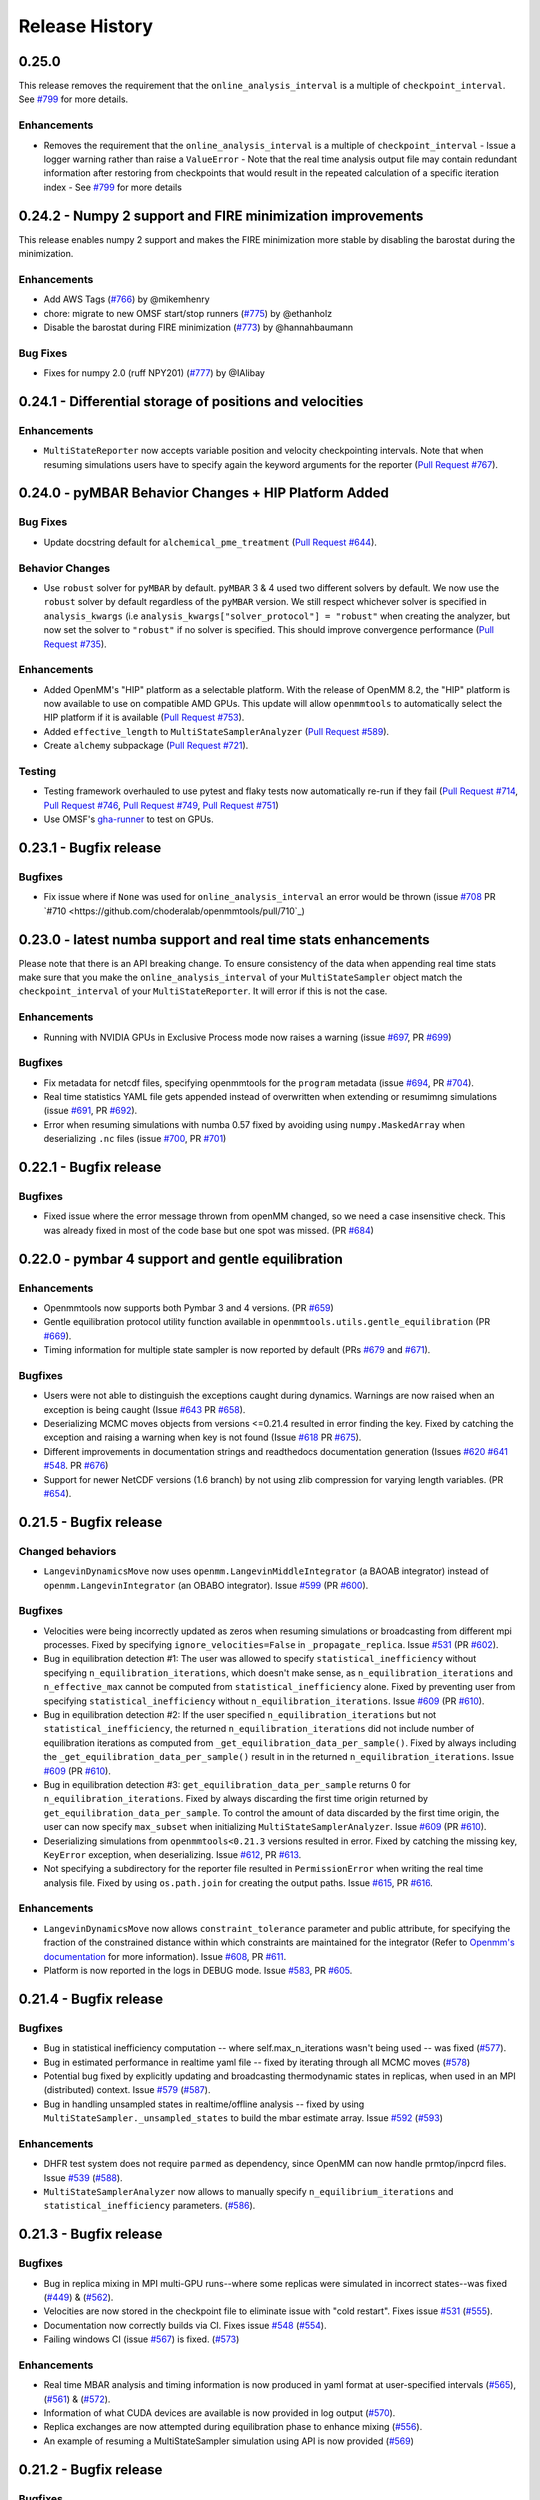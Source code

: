 Release History
***************

0.25.0
======

This release removes the requirement that the ``online_analysis_interval`` is a multiple of ``checkpoint_interval``. See `#799 <https://github.com/choderalab/openmmtools/pull/779>`_ for more details.

Enhancements
------------

- Removes the requirement that the ``online_analysis_interval`` is a multiple of ``checkpoint_interval`` 
  - Issue a logger warning rather than raise a ``ValueError``
  - Note that the real time analysis output file may contain redundant information after restoring from checkpoints that would result in the repeated calculation of a specific iteration index
  - See `#799 <https://github.com/choderalab/openmmtools/pull/779>`_ for more details

0.24.2 - Numpy 2 support and FIRE minimization improvements
===========================================================

This release enables numpy 2 support and makes the FIRE minimization more stable by disabling the barostat during the minimization.

Enhancements
------------

- Add AWS Tags (`#766 <https://github.com/choderalab/openmmtools/pull/766>`_) by @mikemhenry
- chore: migrate to new OMSF start/stop runners (`#775 <https://github.com/choderalab/openmmtools/pull/775>`_) by @ethanholz
- Disable the barostat during FIRE minimization (`#773 <https://github.com/choderalab/openmmtools/pull/773>`_) by @hannahbaumann

Bug Fixes
---------

- Fixes for numpy 2.0 (ruff NPY201) (`#777 <https://github.com/choderalab/openmmtools/pull/777>`_) by @IAlibay

0.24.1 - Differential storage of positions and velocities
=========================================================

Enhancements
------------

- ``MultiStateReporter`` now accepts variable position and velocity checkpointing intervals. Note that when resuming simulations users have to specify again the keyword arguments for the reporter (`Pull Request #767 <https://github.com/choderalab/openmmtools/pull/767>`_).


0.24.0 - pyMBAR Behavior Changes + HIP Platform Added 
=====================================================

Bug Fixes
---------

- Update docstring default for ``alchemical_pme_treatment`` (`Pull Request #644`_).


Behavior Changes
----------------
- Use ``robust`` solver for  ``pyMBAR`` by default. 
  ``pyMBAR`` 3 & 4 used two different solvers by default.
  We now use the ``robust`` solver by default regardless of the ``pyMBAR`` version.
  We still respect whichever solver is specified in ``analysis_kwargs`` (i.e ``analysis_kwargs["solver_protocol"] = "robust"`` when creating the analyzer, but now set the solver to ``"robust"`` if no solver is specified.
  This should improve convergence performance (`Pull Request #735`_).

Enhancements
------------

- Added OpenMM's "HIP" platform as a selectable platform.
  With the release of OpenMM 8.2, the "HIP" platform is now available to use on compatible AMD GPUs. This update will allow ``openmmtools`` to automatically select the HIP platform if it is available (`Pull Request #753`_).
- Added ``effective_length`` to ``MultiStateSamplerAnalyzer`` (`Pull Request #589`_).
- Create ``alchemy`` subpackage (`Pull Request #721`_).



Testing
-------

- Testing framework overhauled to use pytest and flaky tests now automatically re-run if they fail (`Pull Request #714`_, `Pull Request #746`_, `Pull Request #749`_,  `Pull Request #751`_)
- Use OMSF's `gha-runner`_ to test on GPUs.

.. _gha-runner: https://github.com/omsf-eco-infra/gha-runner
.. _Pull Request #589: https://github.com/choderalab/openmmtools/pull/589
.. _Pull Request #714: https://github.com/choderalab/openmmtools/pull/714
.. _Pull Request #721: https://github.com/choderalab/openmmtools/pull/721
.. _Pull Request #644: https://github.com/choderalab/openmmtools/pull/644
.. _Pull Request #744: https://github.com/choderalab/openmmtools/pull/744
.. _Pull Request #746: https://github.com/choderalab/openmmtools/pull/746
.. _Pull Request #749: https://github.com/choderalab/openmmtools/pull/749
.. _Pull Request #735: https://github.com/choderalab/openmmtools/pull/735
.. _Pull Request #751: https://github.com/choderalab/openmmtools/pull/751
.. _Pull Request #753: https://github.com/choderalab/openmmtools/pull/753


0.23.1 - Bugfix release
=======================

Bugfixes
--------

- Fix issue where if ``None`` was used for ``online_analysis_interval`` an error would be thrown (issue `#708 <https://github.com/choderalab/openmmtools/issues/708>`_ PR `#710 <https://github.com/choderalab/openmmtools/pull/710`_)

0.23.0 - latest numba support and real time stats enhancements
==============================================================

Please note that there is an API breaking change. To ensure consistency of the data when appending real time stats make sure that you make the ``online_analysis_interval`` of your ``MultiStateSampler`` object match the ``checkpoint_interval`` of your ``MultiStateReporter``. It will error if this is not the case.

Enhancements
------------
- Running with NVIDIA GPUs in Exclusive Process mode now raises a warning (issue `#697 <https://github.com/choderalab/openmmtools/issues/697>`_, PR `#699 <https://github.com/choderalab/openmmtools/pull/699>`_)

Bugfixes
--------
- Fix metadata for netcdf files, specifying openmmtools for the ``program`` metadata (issue `#694 <https://github.com/choderalab/openmmtools/issues/694>`_, PR `#704 <https://github.com/choderalab/openmmtools/pull/704>`_).
- Real time statistics YAML file gets appended instead of overwritten when extending or resumimng simulations (issue `#691 <https://github.com/choderalab/openmmtools/issues/691>`_, PR `#692 <https://github.com/choderalab/openmmtools/pull/692>`_).
- Error when resuming simulations with numba 0.57 fixed by avoiding using ``numpy.MaskedArray`` when deserializing ``.nc`` files (issue `#700 <https://github.com/choderalab/openmmtools/issues/700>`_, PR `#701 <https://github.com/choderalab/openmmtools/pull/701>`_)


0.22.1 - Bugfix release
=======================

Bugfixes
--------

- Fixed issue where the error message thrown from openMM changed, so we need a case insensitive check. This was already fixed in most of the code base but one spot was missed. (PR `#684 <https://github.com/choderalab/openmmtools/pull/684>`_)

0.22.0 - pymbar 4 support and gentle equilibration
==================================================

Enhancements
------------
- Openmmtools now supports both Pymbar 3 and 4 versions. (PR `#659 <https://github.com/choderalab/openmmtools/pull/659>`_)
- Gentle equilibration protocol utility function available in ``openmmtools.utils.gentle_equilibration`` (PR `#669 <https://github.com/choderalab/openmmtools/pull/669>`_).
- Timing information for multiple state sampler is now reported by default (PRs `#679 <https://github.com/choderalab/openmmtools/pull/679>`_ and `#671 <https://github.com/choderalab/openmmtools/issues/671>`_).

Bugfixes
--------
- Users were not able to distinguish the exceptions caught during dynamics. Warnings are now raised when an exception is being caught (Issue `#643 <https://github.com/choderalab/openmmtools/issues/643>`_ PR `#658 <https://github.com/choderalab/openmmtools/pull/658>`_).
- Deserializing MCMC moves objects from versions <=0.21.4 resulted in error finding the key. Fixed by catching the exception and raising a warning when key is not found (Issue `#618 <https://github.com/choderalab/openmmtools/issues/618>`_ PR `#675 <https://github.com/choderalab/openmmtools/pull/675>`_).
- Different improvements in documentation strings and readthedocs documentation generation (Issues `#620 <https://github.com/choderalab/openmmtools/issues/620>`_ `#641 <https://github.com/choderalab/openmmtools/issues/641>`_ `#548 <https://github.com/choderalab/openmmtools/issues/548>`_. PR `#676 <https://github.com/choderalab/openmmtools/pull/676>`_)
- Support for newer NetCDF versions (1.6 branch) by not using zlib compression for varying length variables. (PR `#654 <https://github.com/choderalab/openmmtools/pull/654>`_).

0.21.5 - Bugfix release
=======================

Changed behaviors
-----------------
- ``LangevinDynamicsMove`` now uses ``openmm.LangevinMiddleIntegrator`` (a BAOAB integrator) instead of ``openmm.LangevinIntegrator`` (an OBABO integrator). Issue `#599 <https://github.com/choderalab/openmmtools/issues/579>`_ (PR `#600 <https://github.com/choderalab/openmmtools/pull/5600>`_).

Bugfixes
--------
- Velocities were being incorrectly updated as zeros when resuming simulations or broadcasting from different mpi processes. Fixed by specifying ``ignore_velocities=False`` in ``_propagate_replica``. Issue `#531 <https://github.com/choderalab/openmmtools/issues/531>`_ (PR `#602 <https://github.com/choderalab/openmmtools/pull/602>`_).
- Bug in equilibration detection #1: The user was allowed to specify ``statistical_inefficiency`` without specifying ``n_equilibration_iterations``, which doesn't make sense, as ``n_equilibration_iterations`` and ``n_effective_max`` cannot be computed from ``statistical_inefficiency`` alone. Fixed by preventing user from specifying ``statistical_inefficiency`` without ``n_equilibration_iterations``. Issue `#609 <https://github.com/choderalab/openmmtools/issues/609>`_ (PR `#610 <https://github.com/choderalab/openmmtools/pull/610>`_). 
- Bug in equilibration detection #2: If the user specified ``n_equilibration_iterations`` but not ``statistical_inefficiency``, the returned ``n_equilibration_iterations`` did not include number of equilibration iterations as computed from ``_get_equilibration_data_per_sample()``. Fixed by always including the ``_get_equilibration_data_per_sample()`` result in  in the returned ``n_equilibration_iterations``. Issue `#609 <https://github.com/choderalab/openmmtools/issues/609>`_ (PR `#610 <https://github.com/choderalab/openmmtools/pull/610>`_).
- Bug in equilibration detection #3: ``get_equilibration_data_per_sample`` returns 0 for ``n_equilibration_iterations``. Fixed by always discarding the first time origin returned by ``get_equilibration_data_per_sample``. To control the amount of data discarded by the first time origin, the user can now specify ``max_subset`` when initializing ``MultiStateSamplerAnalyzer``. Issue `#609 <https://github.com/choderalab/openmmtools/issues/609>`_ (PR `#610 <https://github.com/choderalab/openmmtools/pull/610>`_).
- Deserializing simulations from ``openmmtools<0.21.3`` versions resulted in error. Fixed by catching the missing key, ``KeyError`` exception, when deserializing. Issue `#612 <https://github.com/choderalab/openmmtools/issues/612>`_, PR `#613 <https://github.com/choderalab/openmmtools/pull/613>`_.
- Not specifying a subdirectory for the reporter file resulted in ``PermissionError`` when writing the real time analysis file. Fixed by using ``os.path.join`` for creating the output paths. Issue `#615 <https://github.com/choderalab/openmmtools/issues/615>`_, PR `#616 <https://github.com/choderalab/openmmtools/pull/616>`_.

Enhancements
------------
- ``LangevinDynamicsMove`` now allows ``constraint_tolerance`` parameter and public attribute, for specifying the fraction of the constrained distance within which constraints are maintained for the integrator (Refer to `Openmm's documentation <http://docs.openmm.org/latest/api-python/generated/openmm.openmm.LangevinMiddleIntegrator.html#openmm.openmm.LangevinMiddleIntegrator.setConstraintTolerance>`_ for more information). Issue `#608 <https://github.com/choderalab/openmmtools/issues/608>`_, PR `#611 <https://github.com/choderalab/openmmtools/pull/611>`_.
- Platform is now reported in the logs in DEBUG mode. Issue `#583 <https://github.com/choderalab/openmmtools/issues/583>`_, PR `#605 <https://github.com/choderalab/openmmtools/pull/605>`_.

0.21.4 - Bugfix release
=======================

Bugfixes
--------
- Bug in statistical inefficiency computation -- where self.max_n_iterations wasn't being used -- was fixed (`#577 <https://github.com/choderalab/openmmtools/pull/577>`_).
- Bug in estimated performance in realtime yaml file -- fixed by iterating through all MCMC moves (`#578 <https://github.com/choderalab/openmmtools/pull/578>`_)
- Potential bug fixed by explicitly updating and broadcasting thermodynamic states in replicas, when used in an MPI (distributed) context. Issue `#579 <https://github.com/choderalab/openmmtools/issues/579>`_ (`#587 <https://github.com/choderalab/openmmtools/pull/587>`_).
- Bug in handling unsampled states in realtime/offline analysis -- fixed by using ``MultiStateSampler._unsampled_states`` to build the mbar estimate array. Issue `#592 <https://github.com/choderalab/openmmtools/issues/592>`_ (`#593 <https://github.com/choderalab/openmmtools/pull/593>`_)

Enhancements
------------
- DHFR test system does not require ``parmed`` as dependency, since OpenMM can now handle prmtop/inpcrd files. Issue `#539 <https://github.com/choderalab/openmmtools/issues/539>`_ (`#588 <https://github.com/choderalab/openmmtools/pull/588>`_).
- ``MultiStateSamplerAnalyzer`` now allows to manually specify ``n_equilibrium_iterations`` and ``statistical_inefficiency`` parameters. (`#586 <https://github.com/choderalab/openmmtools/pull/586>`_).


0.21.3 - Bugfix release
=======================

Bugfixes
--------
- Bug in replica mixing in MPI multi-GPU runs--where some replicas were simulated in incorrect states--was fixed (`#449 <https://github.com/choderalab/openmmtools/pull/449>`_) & (`#562  <https://github.com/choderalab/openmmtools/pull/562>`_).
- Velocities are now stored in the checkpoint file to eliminate issue with "cold restart". Fixes issue `#531 <https://github.com/choderalab/openmmtools/issues/531>`_ (`#555 <https://github.com/choderalab/openmmtools/pull/555>`_).
- Documentation now correctly builds via CI. Fixes issue `#548 <https://github.com/choderalab/openmmtools/issues/548>`_ (`#554 <https://github.com/choderalab/openmmtools/pull/554>`_).
- Failing windows CI (issue `#567 <https://github.com/choderalab/openmmtools/issues/567>`_) is fixed. (`#573 <https://github.com/choderalab/openmmtools/pull/573>`_)

Enhancements
------------
- Real time MBAR analysis and timing information is now produced in yaml format at user-specified intervals (`#565 <https://github.com/choderalab/openmmtools/pull/565>`_), (`#561 <https://github.com/choderalab/openmmtools/pull/561>`_) & (`#572 <https://github.com/choderalab/openmmtools/pull/572>`_).
- Information of what CUDA devices are available is now provided in log output (`#570 <https://github.com/choderalab/openmmtools/pull/570>`_).
- Replica exchanges are now attempted during equilibration phase to enhance mixing (`#556 <https://github.com/choderalab/openmmtools/pull/556>`_).
- An example of resuming a MultiStateSampler simulation using API is now provided (`#569 <https://github.com/choderalab/openmmtools/pull/569>`_)


0.21.2 - Bugfix release
=======================

Bugfixes
--------
- Fixed UnboundLocalError when using a string to specify platform in ``platform_supports_precision`` (`#551 <https://github.com/choderalab/openmmtools/pull/551>`_). 


0.21.1 - Bugfix release
=======================

Bugfixes
--------
- More streamlined context cache usage using instance attributes (`#547 <https://github.com/choderalab/openmmtools/pull/547>`_).
- Improved docstring and examples for ``MultiStateSampler`` object.

0.21.0 - Bugfix release
=======================


Bugfixes
--------
- Fixes TestAbsoluteAlchemicalFactory.test_overlap NaNs (`#534 <https://github.com/choderalab/openmmtools/pull/534>`_)
- Try closing reporter in test for windows fix (`#535 <https://github.com/choderalab/openmmtools/pull/535>`_) 
- Follow NEP 29 and test newer python versions and drop old ones (`#542 <https://github.com/choderalab/openmmtools/pull/542>`_)
- Update to handle the new OpenMM 7.6 package namespace (`#528 <https://github.com/choderalab/openmmtools/pull/528>`_)
- Context cache usage cleanup (`#538 <https://github.com/choderalab/openmmtools/pull/538>_`). Avoiding memory issues and more streamlined API usage of `ContextCache` objects.


Known issues
------------
- Correctly raises an error when a ``CustomNonbondedForce`` made by OpenMM's ``LennardJonesGenerator`` is detected (`#511 <https://github.com/choderalab/openmmtools/pull/511>`_)

Enhancement
-----------
- Use of CODATA 2018 constants information from OpenMM 7.6.0. (`#522 <https://github.com/choderalab/openmmtools/pull/522>`_) & (`#525 <https://github.com/choderalab/openmmtools/pull/525>_`)
- Use new way of importing OpenMM >= 7.6. (`#528 <https://github.com/choderalab/openmmtools/pull/528>`_)
- Remove logic for missing file when retrying to open a dataset (`#515 <https://github.com/choderalab/openmmtools/pull/515>`_) 


`Full Changelog <https://github.com/choderalab/openmmtools/compare/0.20.3...0.20.4>`_

0.20.3 - Bugfix release
=======================

Bugfixes
--------
- Fixes [#505](https://github.com/choderalab/openmmtools/issues/505): GPU contexts would silently fail to enable 'mixed' precision; corrects reporting of available precisions

0.20.2 - Bugfix release
=======================

Remove leftover support for python 2.7

Cleanup
-------
- Remove leftover `six` imports and `xrange` (`#504 <https://github.com/choderalab/openmmtools/pull/504>`_)

0.20.1 - Bugfix release
=======================

Enhancements
------------
- ``openmmtools.utils.get_available_platforms()`` and ``.get_fastest_platform()`` now filter OpenMM Platforms based on specified minimum precision support, which defaults to ``mixed``

Bugfixes
--------
- Replace the `cython <https://cython.org/>`_ accelerated ``all-swap`` replica mixing scheme with a `numba <https://numba.pydata.org>`_ implementation for better stability, and portability, and speed
- Fixes incorrect temperature spacing in ``ParallelTemperingSampler`` constructor
- Do unit conversion first to improve precision PR #501 (fixes issue #500)

Misc
----
- Resolve ``numpy 1.20`` ``DeprecationWarning`` about ``np.float``

0.20.0 - Periodic alchemical integrators
========================================

Enhancements
------------
- Add `PeriodicNonequilibriumIntegrator`, a simple extension of `AlchemicalNonequilibriumLangevinIntegrator` that supports periodic alchemical protocols

0.19.1 - Bugfix release
=======================

Bugfixes
--------
- Fixed a crash during the restraint unbiasing for systems with an unexpected order of atoms of receptor and ligands (`#462 <https://github.com/choderalab/openmmtools/pull/462>`_).


0.19.0 - Multiple alchemical regions
====================================

New features
------------
- Added support in ``AbsoluteAlchemicalFactory`` for handling multiple independent alchemical regions (`#438 <https://github.com/choderalab/openmmtools/pull/438>`_).
- Added support for anisotropic and membrane barostats in `ThermodynamicState` (`#437 <https://github.com/choderalab/openmmtools/pull/437>`_).
- Added support for platform properties in ContextCache (e.g. for mixed and double precision CUDA in multistate sampler) (`#437 <https://github.com/choderalab/openmmtools/pull/437>`_).

Bugfixes
--------
- The multistate samplers now issue experimental API warnings via ``logger.warn()`` rather than ``warnings.warn()`` (`#446 <https://github.com/choderalab/openmmtools/pull/446>`_).
- Fix return value in ``states.reduced_potential_at_states`` (`#444 <https://github.com/choderalab/openmmtools/pull/444>`_).

Known issues
------------
- Using parallel MPI processes causes poor mixing of the odd thermodynamic states while the mixing of the even states is
  normal. We're still investigating whether the issue is caused by a change in the MPI library or an internal bug. For
  now, we recommend running calculations using only 1 GPU (see also `#449 <https://github.com/choderalab/openmmtools/issues/449>`_
  and `yank#1130 <https://github.com/choderalab/yank/issues/1130>`_).

0.18.3 - Storage enhancements and bugfixes
==========================================

Bugfixes
--------
- Fixed a bug in ``multistateanalyzer.py`` where a function was imported from ``openmmtools.utils`` instead of ``openmmtools.multistate.utils`` (`#430 <https://github.com/choderalab/openmmtools/pull/430>`_).
- Fixed a few imprecisions in the documentation (`#432 <https://github.com/choderalab/openmmtools/pull/432>`_).

Enhancements
------------
- Writing on disk is much faster when the `checkpoint_interval` of multi-state samplers is large. This was due
  to the dimension of the netcdf chunk size increasing with the checkpoint interval and surpassing the dimension
  of the netcdf chunk cache. The chunk size of the iteration dimension is now always set to 1 (`#432 <https://github.com/choderalab/openmmtools/pull/432>`_).

0.18.2 - Bugfix release
=======================

Bugfixes
--------
- A bug in the multistate samplers where``logsumexp`` was imported from ``scipy.misc`` (now in ``scipy.special``) was fixed (`#423 <https://github.com/choderalab/openmmtools/pull/423>`_).
- Improve the robustness of opening the netcdf file on resuming of the multi-state samplers by setting the environment variable HDF5_USE_FILE_LOCKING to FALSE after 4 failed attempts (`#426 <https://github.com/choderalab/openmmtools/pull/426>`_).
- Fixed a crash during exception handling (`#426 <https://github.com/choderalab/openmmtools/pull/426>`_).

Other
-----
- Update build infrastructure to match `MolSSI cookiecutter <https://github.com/MolSSI/cookiecutter-cms>`_  (`#424 <https://github.com/choderalab/openmmtools/pull/424>`_, `#426 <https://github.com/choderalab/openmmtools/pull/426>`_).

0.18.1 - Bugfix release
=======================

This is a minor bugfix release.

New features
------------
- Improvements for ``HostGuest*`` classes
  - add ``oemols``, ``host_oemol``, and ``guest_oemol`` properties to retrieve OpenEye Toolkit ``OEMol`` objects (requires toolkit license and installation)
  - these classes can now accept overriding ``kwargs``

Bugfixes
--------
- ``openmmtools.multistate`` experimental API warning is only issued when ``openmmtools.multistate`` is imported
- ``AlchemicalNonequilibriumLangevinIntegrator.reset()`` now correctly resets the nonequilibrium work

0.18.0 - Added multistate samplers
==================================

New features
------------
- Add a number of classes that can use MCMC to sample from multiple thermodynamic states:
  - ``MultiStateSampler``: sample independently from multiple thermodynamic states
  - ``ReplicaExchangeSampler``: replica exchange among thermodynamic states
  - ``SAMSSampler``: self-adjusted mixture sampling (SAMS) sampling
- All samplers can use MPI via the `mpiplus <https://github.com/choderalab/mpiplus>`_ package

0.17.0 - Removed Py2 support, faster exact PME treatment
========================================================

New features
------------
- Add ``GlobalParameterFunction`` that allows to enslave a ``GlobalParameter`` to an arbitrary function of controlling variables (`#380 <https://github.com/choderalab/openmmtools/pull/380>`_).
- Allow to ignore velocities when building the dict representation of a ``SamplerState``. This can be useful for example to save bandwidth when sending a ``SamplerState`` over the network and velocities are not required (`#386 <https://github.com/choderalab/openmmtools/pull/386>`_).
- Add ``DoubleWellDimer_WCAFluid`` and ``DoubleWellChain_WCAFluid`` test systems (`#389 <https://github.com/choderalab/openmmtools/pull/389>`_).

Enhancements
------------
- New implementation of the exact PME handling that uses the parameter offset feature in OpenMM 7.3. This comes with a
considerable speed improvement over the previous implementation (`#380 <https://github.com/choderalab/openmmtools/pull/380>`_).
- Exact PME is now the default for the ``alchemical_pme_treatment`` parameter in the constructor of
``AbsoluteAchemicalFactory`` (`#386 <https://github.com/choderalab/openmmtools/pull/386>`_).
- It is now possible to have multiple composable states exposing the same attributes/getter/setter in a
``CompoundThermodynamicState`` (`#380 <https://github.com/choderalab/openmmtools/pull/380>`_).

Bug fixes
---------
- Fixed a bug involving the ``NoseHooverChainVelocityVerletIntegrator`` with ``System`` with constraints. The constraints were not taken into account when calculating the number of degrees of freedom resulting in the temperature not converging to the target value. (`#384 <https://github.com/choderalab/openmmtools/pull/384>`_)
- Fixed a bug affecting ``reduced_potential_at_states`` when computing the reduced potential of systems in different ``AlchemicalState``s when the same alchemical parameter appeared in force objects split in different force groups. (`#385 <https://github.com/choderalab/openmmtools/pull/385>`_)

Deprecated and API breaks
-------------------------
- Python 2 and 3.5 is not supported anymore.
- The ``update_alchemical_charges`` attribute of ``AlchemicalState`, which was deprecated in 0.16.0, has now been removed since it doesn't make sense with the new parameter offset implementation.
- The methods ``AlchemicalState.get_alchemical_variable`` and ``AlchemicalState.set_alchemical_variable`` have been deprecated. Use ``AlchemicalState.get_alchemical_function`` and ``AlchemicalState.set_alchemical_function`` instead.


0.16.0 - Py2 deprecated, GlobalParameterState class, SamplerState reads CVs
===========================================================================

New features
------------
- Add ability for ``SamplerState`` to access new `OpenMM Custom CV Force Variables
  <http://docs.openmm.org/development/api-python/generated/simtk.openmm.openmm.CustomCVForce.html#simtk.openmm.openmm.CustomCVForce>`_
  (`#362 <https://github.com/choderalab/openmmtools/pull/362>`_).
- ``SamplerState.update_from_context`` now has keywords to support finer grain updating from the Context. This is only
  recommended for advanced users (`#362 <https://github.com/choderalab/openmmtools/pull/362>`_).
- Added the new class ``states.GlobalParameterState`` designed to simplify the implementation of composable states that
  control global variables (`#363 <https://github.com/choderalab/openmmtools/pull/363>`_).
- Allow restraint force classes to be controlled by a parameter other than ``lambda_restraints``. This will enable
  multi-restraints simulations (`#363 <https://github.com/choderalab/openmmtools/pull/363>`_).

Enhancements
------------
- Global variables of integrators are now automatically copied over the integrator returned by ``ContextCache.get_context``.
  It is possible to specify exception through ``ContextCache.INCOMPATIBLE_INTEGRATOR_ATTRIBUTES`` (`#364 <https://github.com/choderalab/openmmtools/pull/364>`_).

Others
------
- Integrator ``MCMCMove``s now attempt to recover from NaN automatically by default (with ``n_restart_attempts`` set to
  4) (`#364 <https://github.com/choderalab/openmmtools/pull/364>`_).

Deprecated
----------
- Python2 is officially deprecated. Support will be dropped in future versions.
- Deprecated the signature of ``IComposableState._on_setattr`` to fix a bug where the objects were temporarily left in
  an inconsistent state when an exception was raised and caught.
- Deprecated ``update_alchemical_charges`` in ``AlchemicalState`` in anticipation of the new implementation of the
  exact PME that will be based on the ``NonbondedForce`` offsets rather than ``updateParametersInContext()``.


0.15.0 - Restraint forces
=========================
- Add radially-symmetric restraint custom forces (`#336 <https://github.com/choderalab/openmmtools/pull/336>`_).
- Copy Python attributes of integrators on ``deepcopy()`` (`#336 <https://github.com/choderalab/openmmtools/pull/336>`_).
- Optimization of ``states.CompoundThermodynamicState`` deserialization (`#338 <https://github.com/choderalab/openmmtools/pull/338>`_).
- Bugfixes (`#332 <https://github.com/choderalab/openmmtools/pull/332>`_, `#343 <https://github.com/choderalab/openmmtools/pull/343>`_).


0.14.0 - Exact treatment of alchemical PME electrostatics, water cluster test system, optimizations
===================================================================================================

New features
------------
- Add a ``WaterCluster`` testsystem (`#322 <https://github.com/choderalab/openmmtools/pull/322>`_)
- Add exact treatment of PME electrostatics in `alchemy.AbsoluteAlchemicalFactory`. (`#320 <https://github.com/choderalab/openmmtools/pull/320>`_)
- Add method in ``ThermodynamicState`` for the efficient computation of the reduced potential at a list of states. (`#320 <https://github.com/choderalab/openmmtools/pull/320>`_)

Enhancements
------------
- When a ``SamplerState`` is applied to many ``Context``s, the units are stripped only once for optimization. (`#320 <https://github.com/choderalab/openmmtools/pull/320>`_)

Bug fixes
---------
- Copy thermodynamic state on compound state initialization. (`#320 <https://github.com/choderalab/openmmtools/pull/320>`_)


0.13.4 - Barostat/External Force Bugfix, Restart Robustness
===========================================================

Bug fixes
---------
- Fixed implementation bug where ``CustomExternalForce`` restraining atoms to absolute coordinates caused an issue
  when a Barostat was used (`#310 <https://github.com/choderalab/openmmtools/issues/310>`_)

Enhancements
------------
- MCMC Integrators now attempt to re-initialize the ``Context`` object on the last restart attempt when NaN's are
  encountered. This has internally been shown to correct some instances where normally resetting positions does
  not work around the NaN's. This is a slow step relative to just resetting positions, but better than simulation
  crashing.


0.13.3 - Critical Bugfix to SamplerState Context Manipulation
=============================================================

Critical Fixes
--------------

- ``SamplerState.apply_to_context()`` applies box vectors before positions are set to prevent a bug on non-Reference
  OpenMM Platforms which can re-order system atoms. (`#305 <https://github.com/choderalab/openmmtools/issues/305>`_)

Additional Fixes
----------------

- LibYAML is now optional (`#304 <https://github.com/choderalab/openmmtools/issues/304>`_)
- Fix AppVeyor testing against Python 3.4 (now Python 3.5/3.6 and NumPy 1.12)
  (`#307 <https://github.com/choderalab/openmmtools/issues/307>`_)
- Release History now included in online Docs


0.13.2 - SamplerState Slicing and BitWise And/Or Ops
====================================================

Added support for SamplerState slicing (`#298 <https://github.com/choderalab/openmmtools/issues/298>`_)
Added bit operators ``and`` and ``or`` to ``math_eval`` (`#301 <https://github.com/choderalab/openmmtools/issues/301>`_)



0.13.1 - Bugfix release
=======================

- Fix pickling of ``CompoundThermodynamicState`` (`#284 <https://github.com/choderalab/openmmtools/issues/284>`_).
- Add missing term to OBC2 GB alchemical Force (`#288 <https://github.com/choderalab/openmmtools/issues/288>`_).
- Generalize ``forcefactories.restrain_atoms()`` to non-protein receptors
  (`#290 <https://github.com/choderalab/openmmtools/issues/290>`_).
- Standardize integrator global variables in ContextCache
  (`#291 <https://github.com/choderalab/openmmtools/issues/291>`_).



0.13.0 - Alternative reaction field models, Langevin splitting MCMCMove
=======================================================================

New Features
------------

- Storage Interface module with automatic disk IO handling
- Option for shifted or switched Reaction Field
- ``LangevinSplittingDynamic`` MCMC move with specifiable sub step ordering
- Nose-Hoover Chain Thermostat

Bug Fixes
---------

- Many doc string cleanups
- Tests are based on released versions of OpenMM
- Tests also compare against development OpenMM, but do not fail because of it
- Fixed bug in Harmonic Oscillator tests' error calculation
- Default collision rate in Langevin Integrators now matches docs



0.12.1 - Add virtual sites support in alchemy
=============================================

- Fixed AbsoluteAlchemicalFactory treatment of virtual sites that were previously ignored
  (`#259 <https://github.com/choderalab/openmmtools/issues/259>`_).
- Add possibility to add ions to the WaterBox test system
  (`#259 <https://github.com/choderalab/openmmtools/issues/259>`_).



0.12.0 - GB support in alchemy and new forces module
====================================================

New features
------------

- Add AbsoluteAlchemicalFactory support for all GB models
  (`#250 <https://github.com/choderalab/openmmtools/issues/250>`_)
- Added ``forces`` and ``forcefactories`` modules implementing ``UnishiftedReactionFieldForce`` and
  ``replace_reaction_field`` respectively. The latter has been moved from ``AbsoluteAlchemicalFactory``
  (`#253 <https://github.com/choderalab/openmmtools/issues/253>`_)
- Add ``restrain_atoms`` to restrain molecule conformation through an harmonic restrain
  (`#255 <https://github.com/choderalab/openmmtools/issues/255>`_)

Bug fixes
---------

- Bugfix for ``testsystems`` that use implicit solvent (`#250 <https://github.com/choderalab/openmmtools/issues/250>`_)
- Bugfix for ``ContextCache``: two consecutive calls retrieve the same ``Context`` with same thermodynamic state and no
  integrator (`#252 <https://github.com/choderalab/openmmtools/issues/252>`_)


0.11.2 - Bugfix release
=======================

- Hotfix in fringe Python2/3 compatibility issue when using old style serialization systems in Python 2



0.11.1 - Optimizations
======================

- Adds Drew-Dickerson DNA dodecamer test system (`#223 <https://github.com/choderalab/openmmtools/issues/223>`_)
- Bugfix and optimization to ``ContextCache`` (`#235 <https://github.com/choderalab/openmmtools/issues/235>`_)
- Compress serialized ``ThermodynamicState`` strings for speed and size
  (`#232 <https://github.com/choderalab/openmmtools/issues/232>`_)
- Backwards compatible with uncompressed serialized ``ThermodynamicStates``


0.11.0 - Conda forge installation
=================================

New Features
------------

- ``LangevinIntegrator`` now sets ``measure_heat=False`` by default for increased performance
  (`#211 <https://github.com/choderalab/openmmtools/issues/211>`_)
- ``AbsoluteAlchemicalFactory`` now supports ``disable_alchemical_dispersion_correction`` to prevent 600x slowdowns with
  nonequilibrium integration (`#218 <https://github.com/choderalab/openmmtools/issues/218>`_)
- We now require conda-forge as a dependency for testing and deployment
  (`#216 <https://github.com/choderalab/openmmtools/issues/216>`_)
- Conda-forge added as channel to conda packages



0.10.0 - Optimizations of ThermodynamicState, renamed AlchemicalFactory
=======================================================================

- BREAKS API: Renamed AlchemicalFactory to AbsoluteAlchemicalFactory
  (`#206 <https://github.com/choderalab/openmmtools/issues/206>`_)
- Major optimizations of ThermodynamicState (`#200 <https://github.com/choderalab/openmmtools/issues/177>`_,
  `#205 <https://github.com/choderalab/openmmtools/issues/205>`_)

    * Keep in memory only a single System object per compatible state
    * Fast copy/deepcopy
    * Enable custom optimized serialization for multiple states

- Added readthedocs documentation (`#191 <https://github.com/choderalab/openmmtools/issues/191>`_)
- Bugfix for serialization of context when NaN encountered
  (`#199 <https://github.com/choderalab/openmmtools/issues/199>`_)
- Added tests for Python 3.6 (`#184 <https://github.com/choderalab/openmmtools/issues/184>`_)
- Added tests for integrators (`#186 <https://github.com/choderalab/openmmtools/issues/186>`_,
  `#187 <https://github.com/choderalab/openmmtools/issues/187>`_)


0.9.4 - Nonequilibrium integrators overhaul
===========================================

Major changes
-------------

- Overhaul of ``LangevinIntegrator`` and subclasses to better support nonequilibrium integrators
- Add true reaction-field support to ``AlchemicalFactory``
- Add some alchemical test systems

Updates to ``openmmtools.integrators.LangevinIntegrator`` and friends
---------------------------------------------------------------------

API-breaking changes
^^^^^^^^^^^^^^^^^^^^

- The nonequilibrium integrators are now called ``AlchemicalNonequilibriumLangevinIntegrator`` and
  ``ExternalPerturbationLangevinIntegrator``, and both are subclasses of a common ``NonequilibriumLangevinIntegrator``
  that provides a consistent interface to setting and getting ``protocol_work``
- ``AlchemicalNonequilibriumLangevinIntegrator`` now has a default ``alchemical_functions`` to eliminate need for every
  test to treat it as a special case (`#180 <https://github.com/choderalab/openmmtools/issues/180>`_)
- The ``get_protocol_work()`` method allows you to retrieve the protocol work from any
  ``NonequilibriumLangevinIntegrator`` subclass and returns a unit-bearing work. The optional ``dimensionless=True``
  argument returns a dimensionless float in units of kT.
- Integrator global variables now store all energies in natural OpenMM units (kJ/mol) but the new accessor methods
  (see below) should b used instead of getting integrator global variables for work and heat.
  (`#181 <https://github.com/choderalab/openmmtools/issues/181>`_)
- Any private methods for adding steps to the integrator have been prepended with ``_`` to hide them from the public
  API.

New features
^^^^^^^^^^^^

- Order of arguments for all ``LangevinIntegrator`` derivatives matches ``openmm.LangevinIntegrator`` so it can act as a drop-in
  replacement. (`#176 <https://github.com/choderalab/openmmtools/issues/176>`_)
- The ``get_shadow_work()`` and ``get_heat()`` methods are now available for any ``LangevinIntegrator`` subclass, as
  well as the corresponding properties ``shadow_work`` and heat. The functions also support ``dimensionless=True.``
  (`#163 <https://github.com/choderalab/openmmtools/issues/163>`_)
- The ``shadow_work`` and ``heat`` properties were added to all LangevinIntegrator subclasses, returning the values of
  these properties (if the integrator was constructed with the appropriate ``measure_shadow_work=True`` or
  ``measure_heat=True`` flags) as unit-bearing quantities
- The ``get_protocol_work()`` and ``get_total_work()`` methods are now available for any
  ``NonequilibriumLangevinIntegrator``, returning unit-bearing quantities unless ``dimensionless=True`` is provided in
  which case they return the work in implicit units of kT. ``get_total_work()`` requires the integrator to have been
  constructed with ``measure_shadow_work=True``.
- The ``protocol_work`` and ``total_work`` properties were added to all ``NonequilibriumLangevinIntegrator`` subclasses,
  and return the unit-bearing work quantities. ``total_work`` requires the integrator to have been constructed with
  ``measure_shadow_work=True``.
- The subclasses have been reworked to support any kwargs that the base classes support, and defaults have all been made
  consistent.
- Various reset() methods have been added to reset statistics for all ``LangevinIntegrator`` subclasses.
- All custom integrators support ``.pretty_format()`` and ``.pretty_print()`` with optional highlighting of specific
  step types.

Bugfixes
^^^^^^^^

- Zero-step perturbations now work correctly (`#177 <https://github.com/choderalab/openmmtools/issues/177>`_)
- ``AlchemicalNonequilibriumLangevinIntegrator`` now correctly supports multiple ``H`` steps.

Internal changes
^^^^^^^^^^^^^^^^

- Adding new LangevinIntegrator step methods now uses a ``self._register_step_method(step_string, callback_function, supports_force_groups=False)`` call to simplify this process.
- Code duplication has been reduced through the use of calling base class methods whenever possible.
- ``run_nonequilibrium_switching()`` test now uses BAR to test dragging a harmonic oscillator and tests a variety of
  integrator splittings ``(["O { V R H R V } O", "O V R H R V O", "R V O H O V R", "H R V O V R H"])``.
- Integrator tests use deterministic PME and mixed precision when able.

Updates to openmmtools.alchemy.AlchemicalFactory
------------------------------------------------

- Reaction field electrostatics now removes the shift, setting ``c_rf = 0``.

- A convenience method AlchemicalFactory.replace_reaction_field() has been added to allow fully-interacting systems to
  be modified to force ``c_rf = 0`` by recoding reaction-field electrostatics as a ``CustomNonbondedForce``

New ``openmmtools.testsystems`` classes
---------------------------------------

- AlchemicalWaterBox was added, which has the first water molecule in the system alchemically modified
